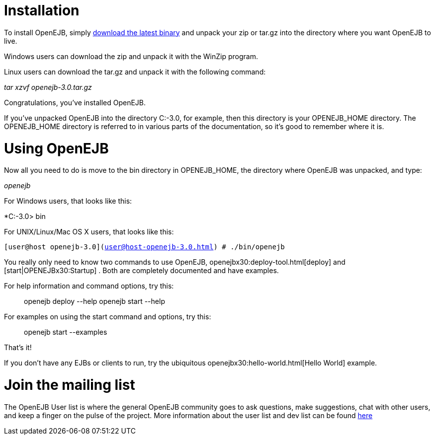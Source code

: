:index-group: Unrevised
:jbake-date: 2018-12-05
:jbake-type: page
:jbake-status: published
:jbake-title: Quickstart

# Installation

To install OpenEJB, simply link:downloads.html[download the latest
binary] and unpack your zip or tar.gz into the directory where you want
OpenEJB to live.

Windows users can download the zip and unpack it with the WinZip
program.

Linux users can download the tar.gz and unpack it with the following
command:

_tar xzvf openejb-3.0.tar.gz_

Congratulations, you've installed OpenEJB.

If you've unpacked OpenEJB into the directory C:-3.0, for example, then
this directory is your OPENEJB_HOME directory. The OPENEJB_HOME
directory is referred to in various parts of the documentation, so it's
good to remember where it is.

# Using OpenEJB

Now all you need to do is move to the bin directory in OPENEJB_HOME, the
directory where OpenEJB was unpacked, and type:

_openejb_

For Windows users, that looks like this:

*C:-3.0> bin

For UNIX/Linux/Mac OS X users, that looks like this:

`[user@host openejb-3.0](user@host-openejb-3.0.html) # ./bin/openejb`

You really only need to know two commands to use OpenEJB,
openejbx30:deploy-tool.html[deploy] and [start|OPENEJBx30:Startup] .
Both are completely documented and have examples.

For help information and command options, try this:

__________________________________________
openejb deploy --help openejb start --help
__________________________________________

For examples on using the start command and options, try this:

________________________
openejb start --examples
________________________

That's it!

If you don't have any EJBs or clients to run, try the ubiquitous
openejbx30:hello-world.html[Hello World] example.

# Join the mailing list

The OpenEJB User list is where the general OpenEJB community goes to ask
questions, make suggestions, chat with other users, and keep a finger on
the pulse of the project. More information about the user list and dev
list can be found link:mailing-lists.html[here]
